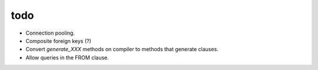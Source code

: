 todo
====

* Connection pooling.
* Composite foreign keys (?)
* Convert `generate_XXX` methods on compiler to methods that generate clauses.
* Allow queries in the FROM clause.
